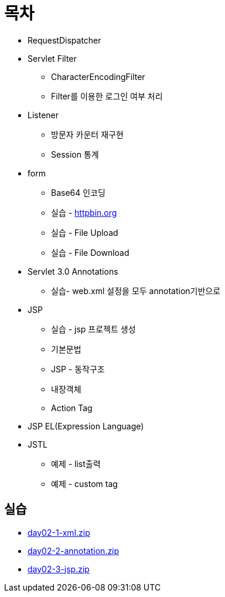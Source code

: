 = 목차

* RequestDispatcher
* Servlet Filter
** CharacterEncodingFilter
** Filter를 이용한 로그인 여부 처리
* Listener
** 방문자 카운터 재구현
** Session 통계
* form
** Base64 인코딩
** 실습 - http://httpbin.org[httpbin.org]
** 실습 - File Upload
** 실습 - File Download
* Servlet 3.0 Annotations
** 실습- web.xml 설정을 모두 annotation기반으로
* JSP
** 실습 - jsp 프로젝트 생성
** 기본문법
** JSP - 동작구조
** 내장객체
** Action Tag
* JSP EL(Expression Language)
* JSTL
** 예제 - list출력
** 예제 - custom tag

== 실습
* link:resources/day02-1-xml.zip[day02-1-xml.zip]
* link:resources/day02-2-annotation.zip[day02-2-annotation.zip]
* link:resources/day02-3-jsp.zip[day02-3-jsp.zip]
